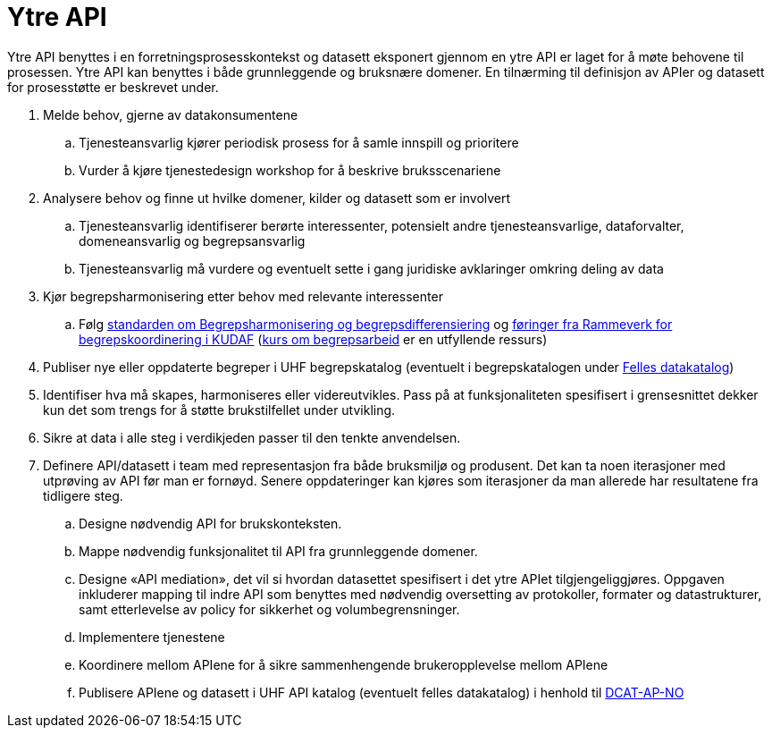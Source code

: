 = Ytre API
:wysiwig_editing: 1
ifeval::[{wysiwig_editing} == 1]
:imagepath: ../images/
endif::[]
ifeval::[{wysiwig_editing} == 0]
:imagepath: main@unit-ra:unit-ra-datadeling-rutiner:
endif::[]
:toc: left
:experimental:
:toclevels: 4
:sectnums:
:sectnumlevels: 9

Ytre API benyttes i en forretningsprosesskontekst og datasett eksponert
gjennom en ytre API er laget for å møte behovene til prosessen. Ytre API
kan benyttes i både grunnleggende og bruksnære domener. En tilnærming
til definisjon av APIer og datasett for prosesstøtte er beskrevet under.

[arabic]
. Melde behov, gjerne av datakonsumentene
[loweralpha]
.. Tjenesteansvarlig kjører periodisk prosess for å samle innspill og
prioritere
.. Vurder å kjøre tjenestedesign workshop for å beskrive bruksscenariene
. Analysere behov og finne ut hvilke domener, kilder og datasett som er
involvert
[loweralpha]
.. Tjenesteansvarlig identifiserer berørte interessenter, potensielt
andre tjenesteansvarlige, dataforvalter, domeneansvarlig og
begrepsansvarlig
.. Tjenesteansvarlig må vurdere og eventuelt sette i gang juridiske
avklaringer omkring deling av data
. Kjør begrepsharmonisering etter behov med relevante interessenter
[loweralpha]
.. Følg
https://data.norge.no/specification/forvaltningsstandard-begrepskoordinering/[standarden
om Begrepsharmonisering og begrepsdifferensiering] og https://kunnskapsdata.no/[føringer fra Rammeverk for begrepskoordinering i KUDAF]
(https://laeringsplattformen.difi.no/kurs/971527404/begrip-begrepene-et-innforingskurs-i-terminologi-og-begrepsarbeid[kurs
om begrepsarbeid] er en utfyllende ressurs)
. Publiser nye eller oppdaterte begreper i UHF begrepskatalog (eventuelt 
i begrepskatalogen under https://data.norge.no/concepts[Felles datakatalog])
. Identifiser hva må skapes, harmoniseres eller videreutvikles. Pass på
at funksjonaliteten spesifisert i grensesnittet dekker kun det som
trengs for å støtte brukstilfellet under utvikling.
. Sikre at data i alle steg i verdikjeden passer til den tenkte
anvendelsen.
. Definere API/datasett i team med representasjon fra både bruksmiljø og
produsent. Det kan ta noen iterasjoner med utprøving av API før man er
fornøyd. Senere oppdateringer kan kjøres som iterasjoner da man allerede
har resultatene fra tidligere steg.
[loweralpha]
.. Designe nødvendig API for brukskonteksten.
.. Mappe nødvendig funksjonalitet til API fra grunnleggende domener.
.. Designe «API mediation», det vil si hvordan datasettet spesifisert i
det ytre APIet tilgjengeliggjøres. Oppgaven inkluderer mapping til indre
API som benyttes med nødvendig oversetting av protokoller, formater og
datastrukturer, samt etterlevelse av policy for sikkerhet og
volumbegrensninger.
.. Implementere tjenestene
.. Koordinere mellom APIene for å sikre sammenhengende brukeropplevelse
mellom APIene
.. Publisere APIene og datasett i UHF API katalog (eventuelt felles
datakatalog) i henhold til
https://data.norge.no/specification/dcat-ap-no/[DCAT-AP-NO]


